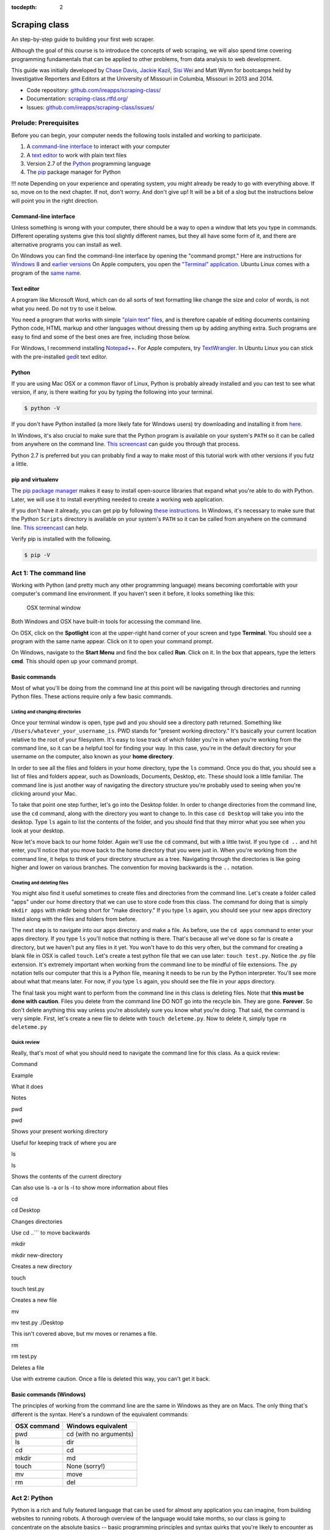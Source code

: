 :tocdepth: 2

Scraping class
==============

An step-by-step guide to building your first web scraper.

Although the goal of this course is to introduce the concepts of web
scraping, we will also spend time covering programming fundamentals that
can be applied to other problems, from data analysis to web development.

This guide was initially developed by `Chase
Davis <chase.davis@gmail.com>`__, `Jackie
Kazil <jackiekazil@gmail.com>`__, `Sisi Wei <me@sisiwei.com>`__ and Matt
Wynn for bootcamps held by Investigative Reporters and Editors at the
University of Missouri in Columbia, Missouri in 2013 and 2014.

-  Code repository:
   `github.com/ireapps/scraping-class/ <https://github.com/ireapps/scraping-class/>`__
-  Documentation:
   `scraping-class.rtfd.org/ <http://scraping-class.rtfd.org/>`__
-  Issues:
   `github.com/ireapps/scraping-class/issues/ <https://github.com/ireapps/scraping-class/issues>`__

Prelude: Prerequisites
----------------------

Before you can begin, your computer needs the following tools installed
and working to participate.

1. A `command-line
   interface <https://en.wikipedia.org/wiki/Command-line_interface>`__
   to interact with your computer
2. A `text editor <https://en.wikipedia.org/wiki/Text_editor>`__ to work
   with plain text files
3. Version 2.7 of the
   `Python <http://python.org/download/releases/2.7.6/>`__ programming
   language
4. The `pip <http://www.pip-installer.org/en/latest/installing.html>`__
   package manager for Python

!!! note Depending on your experience and operating system, you might
already be ready to go with everything above. If so, move on to the next
chapter. If not, don't worry. And don't give up! It will be a bit of a
slog but the instructions below will point you in the right direction.

Command-line interface
~~~~~~~~~~~~~~~~~~~~~~

Unless something is wrong with your computer, there should be a way to
open a window that lets you type in commands. Different operating
systems give this tool slightly different names, but they all have some
form of it, and there are alternative programs you can install as well.

On Windows you can find the command-line interface by opening the
"command prompt." Here are instructions for `Windows
8 <http://windows.microsoft.com/en-us/windows/command-prompt-faq#1TC=windows-8>`__
and `earlier
versions <http://windows.microsoft.com/en-us/windows-vista/open-a-command-prompt-window>`__
On Apple computers, you open the `"Terminal"
application <http://blog.teamtreehouse.com/introduction-to-the-mac-os-x-command-line>`__.
Ubuntu Linux comes with a program of the `same
name <http://askubuntu.com/questions/38162/what-is-a-terminal-and-how-do-i-open-and-use-it>`__.

Text editor
~~~~~~~~~~~

A program like Microsoft Word, which can do all sorts of text formatting
like change the size and color of words, is not what you need. Do not
try to use it below.

You need a program that works with simple `"plain text"
files <https://en.wikipedia.org/wiki/Text_file>`__, and is therefore
capable of editing documents containing Python code, HTML markup and
other languages without dressing them up by adding anything extra. Such
programs are easy to find and some of the best ones are free, including
those below.

For Windows, I recommend installing
`Notepad++ <http://notepad-plus-plus.org/>`__. For Apple computers, try
`TextWrangler <http://www.barebones.com/products/textwrangler/download.html>`__.
In Ubuntu Linux you can stick with the pre-installed
`gedit <https://help.ubuntu.com/community/gedit>`__ text editor.

Python
~~~~~~

If you are using Mac OSX or a common flavor of Linux, Python is probably
already installed and you can test to see what version, if any, is there
waiting for you by typing the following into your terminal.

.. code:: bash

    $ python -V

If you don't have Python installed (a more likely fate for Windows
users) try downloading and installing it from
`here <http://www.python.org/download/releases/2.7.6/>`__.

In Windows, it's also crucial to make sure that the Python program is
available on your system's ``PATH`` so it can be called from anywhere on
the command line. `This
screencast <http://showmedo.com/videotutorials/video?name=960000&fromSeriesID=96>`__
can guide you through that process.

Python 2.7 is preferred but you can probably find a way to make most of
this tutorial work with other versions if you futz a little.

pip and virtualenv
~~~~~~~~~~~~~~~~~~

The `pip package
manager <http://www.pip-installer.org/en/latest/index.html>`__ makes it
easy to install open-source libraries that expand what you're able to do
with Python. Later, we will use it to install everything needed to
create a working web application.

If you don't have it already, you can get pip by following `these
instructions <http://www.pip-installer.org/en/latest/installing.html>`__.
In Windows, it's necessary to make sure that the Python ``Scripts``
directory is available on your system's ``PATH`` so it can be called
from anywhere on the command line. `This
screencast <http://showmedo.com/videotutorials/video?name=960000&fromSeriesID=96>`__
can help.

Verify pip is installed with the following.

.. code:: bash

    $ pip -V

Act 1: The command line
-----------------------

Working with Python (and pretty much any other programming language)
means becoming comfortable with your computer's command line
environment. If you haven't seen it before, it looks something like
this:

.. figure:: https://f.cloud.github.com/assets/947791/119759/801b7d6a-6cb3-11e2-8eab-d3c9f2dcac15.png
   :alt: OSX terminal window

   OSX terminal window
Both Windows and OSX have built-in tools for accessing the command line.

On OSX, click on the **Spotlight** icon at the upper-right hand corner
of your screen and type **Terminal**. You should see a program with the
same name appear. Click on it to open your command prompt.

On Windows, navigate to the **Start Menu** and find the box called
**Run**. Click on it. In the box that appears, type the letters **cmd**.
This should open up your command prompt.

Basic commands
~~~~~~~~~~~~~~

Most of what you'll be doing from the command line at this point will be
navigating through directories and running Python files. These actions
require only a few basic commands.

Listing and changing directories
^^^^^^^^^^^^^^^^^^^^^^^^^^^^^^^^

Once your terminal window is open, type ``pwd`` and you should see a
directory path returned. Something like
``/Users/whatever_your_username_is``. PWD stands for "present working
directory." It's basically your current location relative to the root of
your filesystem. It's easy to lose track of which folder you're in when
you're working from the command line, so it can be a helpful tool for
finding your way. In this case, you're in the default directory for your
username on the computer, also known as your **home directory**.

In order to see all the files and folders in your home directory, type
the ``ls`` command. Once you do that, you should see a list of files and
folders appear, such as Downloads, Documents, Desktop, etc. These should
look a little familiar. The command line is just another way of
navigating the directory structure you're probably used to seeing when
you're clicking around your Mac.

To take that point one step further, let's go into the Desktop folder.
In order to change directories from the command line, use the ``cd``
command, along with the directory you want to change to. In this case
``cd Desktop`` will take you into the desktop. Type ``ls`` again to list
the contents of the folder, and you should find that they mirror what
you see when you look at your desktop.

Now let's move back to our home folder. Again we'll use the ``cd``
command, but with a little twist. If you type ``cd ..`` and hit enter,
you'll notice that you move back to the home directory that you were
just in. When you're working from the command line, it helps to think of
your directory structure as a tree. Navigating through the directories
is like going higher and lower on various branches. The convention for
moving backwards is the ``..`` notation.

Creating and deleting files
^^^^^^^^^^^^^^^^^^^^^^^^^^^

You might also find it useful sometimes to create files and directories
from the command line. Let's create a folder called "apps" under our
home directory that we can use to store code from this class. The
command for doing that is simply ``mkdir apps`` with mkdir being short
for "make directory." If you type ``ls`` again, you should see your new
apps directory listed along with the files and folders from before.

The next step is to navigate into our apps directory and make a file. As
before, use the ``cd apps`` command to enter your apps directory. If you
type ``ls`` you'll notice that nothing is there. That's because all
we've done so far is create a directory, but we haven't put any files in
it yet. You won't have to do this very often, but the command for
creating a blank file in OSX is called ``touch``. Let's create a test
python file that we can use later: ``touch test.py``. Notice the .py
file extension. It's extremely important when working from the command
line to be mindful of file extensions. The .py notation tells our
computer that this is a Python file, meaning it needs to be run by the
Python interpreter. You'll see more about what that means later. For
now, if you type ``ls`` again, you should see the file in your apps
directory.

The final task you might want to perform from the command line in this
class is deleting files. Note that **this must be done with caution**.
Files you delete from the command line DO NOT go into the recycle bin.
They are gone. **Forever**. So don't delete anything this way unless
you're absolutely sure you know what you're doing. That said, the
command is very simple. First, let's create a new file to delete with
``touch deleteme.py``. Now to delete it, simply type ``rm deleteme.py``

Quick review
^^^^^^^^^^^^

Really, that's most of what you should need to navigate the command line
for this class. As a quick review:

.. raw:: html

   <table>
       <tr>
           <th>

Command

.. raw:: html

   </th>
           <th>

Example

.. raw:: html

   </th>
           <th>

What it does

.. raw:: html

   </th>
           <th>

Notes

.. raw:: html

   </th>
       </tr>
       <tr>
           <td>

pwd

.. raw:: html

   </td>
           <td>

pwd

.. raw:: html

   </td>
           <td>

Shows your present working directory

.. raw:: html

   </td>
           <td>

Useful for keeping track of where you are

.. raw:: html

   </td>
       </tr>
       <tr>
           <td>

ls

.. raw:: html

   </td>
           <td>

ls

.. raw:: html

   </td>
           <td>

Shows the contents of the current directory

.. raw:: html

   </td>
           <td>

Can also use ls -a or ls -l to show more information about files

.. raw:: html

   </td>
       </tr>
       <tr>
           <td>

cd

.. raw:: html

   </td>
           <td>

cd Desktop

.. raw:: html

   </td>
           <td>

Changes directories

.. raw:: html

   </td>
           <td>

Use cd ..\`\`\` to move backwards

.. raw:: html

   </td>
       </tr>
       <tr>
           <td>

mkdir

.. raw:: html

   </td>
           <td>

mkdir new-directory

.. raw:: html

   </td>
           <td>

Creates a new directory

.. raw:: html

   </td>
           <td></td>
       </tr>
       <tr>
           <td>

touch

.. raw:: html

   </td>
           <td>

touch test.py

.. raw:: html

   </td>
           <td>

Creates a new file

.. raw:: html

   </td>
           <td></td>
       </tr>
       <tr>
           <td>

mv

.. raw:: html

   </td>
           <td>

mv test.py ./Desktop

.. raw:: html

   </td>
           <td>

This isn't covered above, but mv moves or renames a file.

.. raw:: html

   </td>
           <td></td>
       </tr>
       <tr>
           <td>

rm

.. raw:: html

   </td>
           <td>

rm test.py

.. raw:: html

   </td>
           <td>

Deletes a file

.. raw:: html

   </td>
           <td>

Use with extreme caution. Once a file is deleted this way, you can't get
it back.

.. raw:: html

   </td>
       </tr>
   </table>

Basic commands (Windows)
~~~~~~~~~~~~~~~~~~~~~~~~

The principles of working from the command line are the same in Windows
as they are on Macs. The only thing that's different is the syntax.
Here's a rundown of the equivalent commands:

+---------------+--------------------------+
| OSX command   | Windows equivalent       |
+===============+==========================+
| pwd           | cd (with no arguments)   |
+---------------+--------------------------+
| ls            | dir                      |
+---------------+--------------------------+
| cd            | cd                       |
+---------------+--------------------------+
| mkdir         | md                       |
+---------------+--------------------------+
| touch         | None (sorry!)            |
+---------------+--------------------------+
| mv            | move                     |
+---------------+--------------------------+
| rm            | del                      |
+---------------+--------------------------+

Act 2: Python
-------------

Python is a rich and fully featured language that can be used for almost
any application you can imagine, from building websites to running
robots. A thorough overview of the language would take months, so our
class is going to concentrate on the absolute basics -- basic
programming principles and syntax quirks that you're likely to encounter
as you start learning how to program. This isn't intended to be a
comprehensive Python tutorial. It's only meant to give you the basic
skills you'll need to succeed in this course. That said, I would highly
encourage you to explore the language further and will provide materials
to do so at the end of this guide.

How to run a Python program
~~~~~~~~~~~~~~~~~~~~~~~~~~~

Most Python code is run directly from the command line, which explains
why it is so important that you master some command line basics. Recall
from the `command line
tutorial <https://github.com/ireapps/scraping-class/blob/master/notes/command-line-basics.md>`__
that Python files have the file extension ".py". Any time you see a
".py" file, you can run it from the command line simply by typing
``python filename.py``, where filename is the name of whatever the file
is. That's it. And it works for both OSX and Windows.

Python also comes with a very neat feature called an **interactive
interpreter**, which allows you to execute Python code one line at a
time, sort of like working from the command line. We'll be using this a
lot in the beginning to demonstrate concepts, but in the real world it's
often useful for testing and debugging. To open the interpreter, simply
type ``python`` from your command line, and you should see a screen that
looks like this:

.. figure:: https://f.cloud.github.com/assets/947791/120133/9dc93b9e-6cc8-11e2-8232-4549e69c291b.png
   :alt: Python interactive interpreter

   Python interactive interpreter
We'll get into more detail about that later.

Variables and data types
~~~~~~~~~~~~~~~~~~~~~~~~

No matter whether you're working in Python or another language, there
are a handful of basic concepts you need to understand if you're going
to be writing code. We'll walk through those here.

Variables
^^^^^^^^^

Variables are like containers that hold different types of data so you
can go back and refer to them later. They're fundamental to programming
in any language, and you'll use them all the time. Here's an example

::

    greeting = "Hello, world!"
    print greeting

In this case, we've created a **variable** called ``greeting`` and
assigned it the **string value** "Hello, world!". If we use the
``print`` command on the variable, Python will output "Hello, world!" to
the terminal because that value is stored in the variable.

In Python, variable assignment is done with the = sign. On the left is
the name of the variable you want to create (it can be anything) and on
the right is the value that you want to assign to that variable.
Variables can also contain many different kinds of data types, which
we'll go over next:

Data types
^^^^^^^^^^

You may remember from earlier data journalism classes that data comes in
different types and flavors. There are integers, strings, floating point
numbers (decimals), and other types of data that languages like SQL like
to deal with in different ways. Python is no different. In particular,
there are six different data types you will be dealing with on a regular
basis: strings, integers, floats, lists, tuples and dictionaries. Here's
a little detail on each.

**Strings**: Strings contain text values like the "Hello, world!"
example above. There's not much to say about them other than that **they
are declared within single or double quotes** like so:

::

    greeting = "Hello, world!"
    goodbye = "Seeya later, dude."
    favorite_animal = 'Donkey'

Note that either single or double quotes are allowed.

**Integers**: Integers are whole numbers like 1, 2, 1000 and 1000000.
They do not have decimal points. Unlike many other variable types,
**integers are not declared with any special type of syntax**. You can
simply assign them to a variable straight away, like this:

::

    a = 1
    b = 2
    c = 1000

**Floats**: Floats are a fancy name for numbers with decimal points in
them. **They are declared the same way as integers** but have some
idiosyncracies we'll discover later:

::

    a = 1.1
    b = 0.99332
    c = 100.123

**Lists**: Lists are collections of values or variables. **They are
declared with brackets like these [], and items inside are separated by
commas**. They can hold collections of any type of data, including other
lists. Here are several examples:

::

    list_of_numbers = [1, 2, 3, 4, 5]
    list_of_strings = ['a', 'b', 'c', 'd']
    list_of_both = [1, 'a', 2, 'b']
    list of lists = [[1, 2, 3], [4, 5, 6], ['a', 'b', 'c']]

Lists also have another neat feature: The ability to retrieve individual
items. In order to get a specific item out of a list, you first need to
know its position in that list. All lists in Python are
**zero-indexed**, which means the first item in them sits at position 0.
For example, in the list ``['a', 'b', 'c', 'd']``, the letter "a" is at
position 0, "b" is at position 1, etc.

The syntax for extracting a single item from the list using those
indexes also uses brackets and looks like this:

::

    list_of_strings = ['a', 'b', 'c', 'd']
    the_letter_a = list_of_strings[0]
    the_letter_c = list_of_strings[2]

You can also extract a range of values by specifiying the first and last
positions you want to retrieve with a colon in between them, like this:

::

    list_of_strings = ['a', 'b', 'c', 'd']
    the_letters_a_b_c = list_of_strings[0:2]

**Tuples**: Tuples are a special type of list that cannot be changed
once they are created. That's not especially important right now. All
you need to know is that **they are declared with parentheses ()**. For
now, just think of them as lists.

::

    tuple_of_numbers = (1, 2, 3, 4, 5)
    tuple_of_strings = ('a', 'b', 'c', 'd')

**Dictionaries**: Dictionaries are probably the most difficult data type
to explain, but also among the most useful. In technical terms, they are
storehouses of key/value pairs. You can think of them like a phonebook.
An example will make this a little more clear, but know for now that
**they are declared with curly braces**.

::

    my_phonebook = {'Chase Davis': '713-555-5555', 'Mark Horvit': '573-555-5555'}

In this example, the keys are the names "Chase Davis" and "Mark Horvit",
which are declared as strings (Python dictionary keys usually are). The
values are the phone numbers, which are also strings, although
dictionary values in practice can be any data type. If I wanted to get
Chase Davis' phone number from the dictionary, here's how I'd do it:

::

    my_phonebook['Chase Davis']

Which would return the string '713-555-5555'. There's a lot more to
dictionaries, but that's all you need to know for now.

Control structures
~~~~~~~~~~~~~~~~~~

If you, think of a Python script as a series of commands that execute
one after another you might imagine it would be helpful to be able to
control the order and conditions under which those commands will run.
That's where control structures come in -- simple logical operators that
allow you to execute parts of your code when the right conditions call
for it.

For our purposes, there are two control structures you will use most
often: **if/else statements** and **loops**.

If/else statements
^^^^^^^^^^^^^^^^^^

If/else statements are pretty much exactly what they sounds like. *If* a
certain condition is met, your program should do one thing; or *else* it
should do something else.

The syntax is pretty intuitive -- except for one **extremely important
thing**: In Python, whitespace matters. A lot. It's easiest to
demonstrate this with an example:

::

    number = 10
    if number > 5:
        print "Wow, that's a big number!"

There's a lot to unpack here, but first take note of the indentation. It
helps sometimes to think of your program as taking place on different
levels. In this case, the main level of our program (the one that isn't
indented) has us declaring the variable ``number = 10`` and setting up
our if condition (``if number > 5:``). The second level of our program
executes only on the condition that our if statement is true. Therefore,
because it depends on that if statement, it is indented **four spaces**
underneath that statement.

If you look closely, there's a small detail that can help you remember
when a program moves from one level to another: namely, the presence of
a colon. When we declare an if statement, we **always end that line with
a colon**. The colon is our way of telling Python that it should start
another level in the program, and everything on that level must be
indented accordingly.

If we wanted to continue our program, we could do something like this:

::

    number = 10
    if number > 5:
        print "Wow, that's a big number!"

    print "I execute no matter what your number is!"

The last statement doesn't depend on the if statement, so it's back on
the main level again.

Notice that I said indents must be **four spaces**. Four spaces means
four spaces -- **NOT A TAB. TABS AND SPACES ARE DIFFERENT. YOU MUST
PRESS THE SPACE BAR FOUR TIMES WHENVER YOU INDENT PYTHON CODE.** There
are some text editors that automatically convert tabs to spaces, and
once you feel more comfortable, you might want to use one. But for now,
get in the habit of making all your indents **FOUR SPACES**.

Now with that being said, let's unpack the rest of our if statement:

::

    number = 10
    if number > 5:
        print "Wow, that's a big number!"

Our little program in this case starts with a variable, which we've
called ``number``, being set to 10. That's pretty simple, and a concept
you should be familiar with by this point. The next line,
``if number > 5:`` declares our if statement. In this case, we want
something to happen if the ``number`` variable is greater than 5.

Most of the if statements we build are going to rely on equality
operators like the kind we learned in elementary school: greater than
(>), less than (<), greater than or equal to (>=), less than or equal to
(<=) and plain old "equals". The equals operator is a little tricky, in
that **it is declared with two equals signs (==), not one (=).** Why is
that? Because you'll remember from above that a single equals sign is
the notation we use to assign a value to a variable! **Single equals
signs are for assignment (``number = 5``); double equals signs are for
equality (``if number == 5:``)**. File that one away somewhere. It's
important.

Now let's talk about the next part of the if statement -- the else
clause. You'll notice from the program above that the else clause isn't
required. You don't *need* to have an else condition for your if
statements, but sometimes it helps. Consider this example:

::

    number = 10
    if number > 5:
        print "Wow, that's a big number!"
    else:
        print "Gee, that number's kind of small, don't you think?"

In this case, we're telling our program to print one thing if ``number``
is greater than 5, and something else if it's not. Notice that the else
statement also ends with a colon, and as such its contents are also
indented four spaces.

For loops
^^^^^^^^^

Remember earlier we discussed the concept of a list -- the type of
variable that can hold multiple items in it all at once. Many times
during your programming career, you'll find it helps to run through an
entire list of items and do something with all of them, one at a time.
That's where for loops come in.

Let's start by having Python say the ABC's:

::

    list_of_letters = ['a', 'b', 'c']
    for letter in list_of_letters:
        print letter

The output of this statement, as you might guess, would be "a b c". But
there are still a few things to unpack here -- some familiar and some
not.

First you'll notice from looking at the print statement that our
indentation rules still apply. Everything that happens within the for
loop must still be indented four spaces from the main level of the
program. You'll also see that the line declaring the loop ends in a
colon, just like the if/else statement. That's an indication that
indentation will be necessary.

Second, turn your attention to the syntax of declaring the loop itself:
``for letter in list_of_letters:``

All of our for loops start, unsurprisingly, with the word ``for`` and
follow the pattern ``for variable_name in list:``. The variable\_name
can be anything you want -- it's essentially just a new variable you're
creating to refer to each item within your list as the for loop iterates
over it. You can call this whatever you want. In this case it's
``letter``, but you could just as easily call it ``donkey``, like so:

::

    list_of_letters = ['a', 'b', 'c']
    for donkey in list_of_letters:
        print donkey

The next thing you have to specify is the list you want to loop over, in
this case ``list_of_letters``. The line ends with a colon, and the next
line starts with an indent. And that's the basics of building a loop!

Functions
~~~~~~~~~

Often it's helpful to encapsulate a sequence of programming instructions
into little tools that can be used over and over again. That's where
functions come in.

Think of functions like little black boxes. They take input (known as
**arguments**), perform some operations on those arguments, and then
return an **output**. In Python, a simple function might take an integer
and divide it by two, like this:

::

    def divide_by_two(input_integer):
        return input_integer / 2

In order to call that function later in the program, I would simply have
to invoke its name and feed it an integer -- any integer at all -- like
so:

::

    print divide_by_two(10)

In which case it would return the number 5.

The black box analogy is the key thing to understand about functions.
Once you write one (assuming you do so correctly), you don't need to
know how it works. You can just feed it an input and expect an output in
return.

As for how functions are declared, you'll notice a couple new details as
well as some similarities to loops. First, every function must be
declared by the word ``def``, which stands for "define". That is
followed by the name of the function (you can call it anything you want,
but as always, it should ideally make some kind of logical sense), and
then a set of parentheses in which you can define the arguments a
function should expect.

In our example above, our ``divide_by_two`` function expects one
argument, which we've called ``input_integer`` -- basically the number
that we want to divide by two. When we feed it the number 10, like this
``print divide_by_two(10)``, a variable by the name of our argument is
created so that we can process it within the function. In that way, the
name you give the argument works almost like the variable you create in
a for loop: it's a reference to whatever argument you pass in that
applies only within the body of the function.

After you finish declaring arguments, you'll see something familiar --
namely a colon, just like the ones in our if statements and for loops.
And that means the next line **must be indented four spaces** because
any code within the function is nested one level deeper than the base
level of the program.

The final thing you'll need to know about function notation in Python is
that most functions return some kind of output. Arguments go in, some
processing happens, and something comes out. As you probably guessed,
it's the ``return`` statement that tells the function to return it
output.

It's worth pointing out that functions don't necessarily need arguments,
nor do they always need to return a value using the ``return`` command.
You could also do something like this:

::

    def say_hello():
        print "Hello!"

But the idea of arguments and return values are still fundamental in
understanding functions, and they will come up more often than not.

Python as a toolbox
~~~~~~~~~~~~~~~~~~~

The first thing you should know is that Python is basically a collection
of tools. In fact, Python has tools for pretty much everything you'd
ever want to do with a programming language: everything from navigating
the web to scraping and analyzing data to performing mathematical
operations to building web sites. Some of these are built into a toolbox
that comes with the language, known as the **standard library**. Others
have been built by members of the developer community and can be
downloaded and installed from the web. There are two ways to import
these tools into your scripts, which we'll demonstrate here:

To pull in an entire toolkit, use the ``import`` command. In this case,
we'll get the ``urllib2`` package, which allows us to visit websites
with Python:

::

    import urllib2

You can also import specific tools from a toolkit using similar syntax:

::

    from urllib2 import urlopen

In practice, you'll use both of these methods. It's worth noting that
most of the time, any import statements you execute will be **at the
top** of your program.

Act 3: Web scraping
-------------------

A webpage is made of three major components:

-  HTML -- Hypertext Markup Language -- This is creates the structure of
   a webpage.
-  CSS -- Cascading Style Sheets -- This creates the style on a webpage.
-  Javascript -- This is used to create interactive effects on a
   webpage.

For our use cases, the most important part is the HTML.

General HTML
~~~~~~~~~~~~

In order to scrape a website, we need to understand what each of these
pieces do. HTML is the frame work contains the content of a page.
Without HTML, you do not have a webpage.

To view the HTML code, open up Chrome, load `your web
page <http://www.showmeboone.com/sheriff/JailResidents/JailResidents.asp>`__,
and right click on 'View Source'.

.. figure:: https://f.cloud.github.com/assets/166734/1318115/455e7fec-32b5-11e3-93c8-d67247faad1c.png
   :alt: screen shot 2013-10-11 at 3 39 09 pm

   screen shot 2013-10-11 at 3 39 09 pm
HTML has markers that denote the start and end of the HTML
``<html></html>``. Inside the html tag, there are two main sections that
are the head and the body.

::

    <html>
        <head>
        </head>
        <body>
        </body>
    </html>

In the case of well formatted HTML, the page will be made of nested HTML
elements. In all our examples, we have decently formatted html. There
are cases in the real work where this is not the case. Then solving for
this becomes an additional problem to solve for.

The part that we are interested in is the body tag. Some where in there
lies our content. To acces this more easily, we will use Chome's
inspector. Right click on the table of data that you are interested in
and select 'inspect element'.

.. figure:: https://f.cloud.github.com/assets/166734/1320358/7f309dae-3355-11e3-88db-5249ae5678e7.png
   :alt: Inspect the element

   Inspect the element
Your browser will open Chrome's inspector and display the HTMLs and
highlights the code where the table is.

.. figure:: https://f.cloud.github.com/assets/166734/1320348/f12d3206-3354-11e3-8ef9-b6a4540e526b.png
   :alt: Inspector with the highlighted element

   Inspector with the highlighted element
There are many ways to grab content from HTML. In our case, we extract
content by the 'id' or 'class'. These are called CSS selectors. An 'id'
ids a specific item on a page. If used corrected, there should be only
one 'id' on page, but it is always not used correctly. A 'class' ids a
specific type of item on a page. So, there maybe may instances of a
class on a page.

In our crime example, there is only table. The table is identified by a
class.
``<table class="resultsTable" style="margin: 0 auto; width: 90%; font-size: small;">``
While this example only has one instance of the class, it should be
noted that it is possible that there maybe multiple instances of
``class="resultsTable"`` on the page.

Inspecting a form
~~~~~~~~~~~~~~~~~

In our `second example
script <http://mapyourtaxes.mo.gov/MAP/Employees/Employee/searchemployees.aspx>`__,
we are trying to scrape data that we get back from a form. In the simple
script, we start with a default url, but in
`salaries-full.py <https://github.com/ireapps/scraping-class/blob/master/scrapers/salaries/salaries-full.py>`__
and
`salaries-mechanize.py <https://github.com/ireapps/scraping-class/blob/master/scrapers/salaries/salaries-mechanize.py>`__,
we identify the form and set the search in python.

Looking at our example, search and find the form tag that is wrapped
about the fields that are you interested in. Most of the time, this is
tightly wrapped around the fields, however in this case, the
``<form></form>`` is wrapped around the whole page. This is not the best
designed HTML page, but it still works, so that's all we care about.

::

    <form name="ctl01" method="post" action="searchemployees.aspx" id="ctl01">

The form tag have a couple of pieces of information that we need to
know.

-  name -- identifies the form. This must be unique.
-  method -- the action of the data that is being transfered. See
   requests section for more information on what 'post' means.
-  id -- this is a CSS Selector, which was discussed earlier. In this
   case the id and name is the same.

We will use the name to identify the form in our code. The reason for
using the name over the id is that while ids are supposed to be unique
on a page, sometimes they are not. In our code, we would be

::

    br.select_form("ctl01")

Now, we need to identify the fields in form. On `this
page <http://mapyourtaxes.mo.gov/MAP/Employees/Employee/searchemployees.aspx>`__,
we will want to start by right clicking and 'inspect element'. Do this
on the form, until you identify the 'id' of the form value. To know that
you have the right element to match to the code you are looking at, you
will see it highlighted in your browser.

.. figure:: https://f.cloud.github.com/assets/166734/1320458/b5bae160-335d-11e3-9b06-f55cab13161f.png
   :alt: Highlighted element

   Highlighted element
For the calendar element, we can see that the name of the select tag is
"SearchEmployees1:math:`CalendarYear1`\ ddlCalendarYear". If you look at
`salaries-full.py <https://github.com/ireapps/scraping-class/blob/master/scrapers/salaries/salaries-full.py>`__
and
`salaries-mechanize.py <https://github.com/ireapps/scraping-class/blob/master/scrapers/salaries/salaries-mechanize.py>`__,
you will see the form fields that we define by using this technique. In
our script, we set those fields to specific values.

.. code:: python

    # Each control can be set. Dropdown lists are handled as lists, text fields take text
    br.form['SearchEmployees1$CalendarYear1$ddlCalendarYear'] = ['2013']
    br.form['SearchEmployees1$ddlAgencies'] = ['931']
    br.form['SearchEmployees1$txtLastName'] = '%'

**SPECIAL NOTE:** *Notice the last name field is set to a ``%``. The
``%`` is a wildcard character. This tells the database that you want to
grab everything. The other wildcard to try is ``*``. If a web form was
going to accept a wildcard, it will be one of these two. Often websites,
don't allow wildcards.*

In our program, then we use these and submit the values in the form.
This brings us to the idea of requests. The next section is not required
understanding, but it will help in understanding how a form works.

Requests -- Methods and Statuses
~~~~~~~~~~~~~~~~~~~~~~~~~~~~~~~~

Request methods
^^^^^^^^^^^^^^^

Understanding a little about requests is helpful when troubleshooting
what is happening on website. A request is how you communicate with the
server that hosts the website that you are interacting with. For
example, when you type 'google.com' in your browser's address bar and
press enter, you are sending a request to *GET* that content. There are
two types of request methods that you should understand.

-  GET
-  POST

A GET request method is basically the retrival of the content of a web
page. A POST request method is what happens when you submit information
via a web form.

This is available in the *Header* information of a web page, which can
be found in the Inspector also. When you have the Inspector open, try
clicking on the 'Network' tab. (The default tab is Elements. The Network
tab should be two over.)

.. figure:: https://f.cloud.github.com/assets/166734/1330753/2b68b952-3537-11e3-90d7-aaee3bc00036.png
   :alt: Network Tab

   Network Tab
Now refresh the page. You will see the Network activity populate as the
page loads. A web page is made of many requests. We are looking for the
main one, which is the first one in this case.

.. figure:: https://f.cloud.github.com/assets/166734/1331278/afeaa778-354e-11e3-8d3b-e5ccf2f13a3b.png
   :alt: Jail get method

   Jail get method
Look at the line that says:

::

    JailResidents.asp
    /sheriff/JailResidents

You will see that the method is "GET".

Now let's try this while submitting a form for Missouri `state employee
salaries <http://mapyourtaxes.mo.gov/MAP/Employees/Employee/searchemployees.aspx>`__.
Load the page. Open up the inspector. Click on the "Network" tab. Fill
out the form on the web page and hit submit.

At the top of the Network tab, you will see a request that occurred when
you submitted the form -- the method is "POST" instead of "GET".

.. figure:: https://f.cloud.github.com/assets/166734/1331302/f6a41cb6-354f-11e3-87d6-7ddadc0fb10a.png
   :alt: Salary posts

   Salary posts
Request statuses
^^^^^^^^^^^^^^^^

The Network tab is full of useful information. Another bit to take
notice of are the values under status. These are HTTP status codes. In
both of our examples, we had a 200, which is okay. The 200 is a common
return value. Other return values which you may see often are the 404,
which means that the content was not found and another is 301 or 302,
which means that the request was redirected. Understanding these codes
can help you in the troubleshooting process if the site that you
requesting doesn't seem to be behaving in the way that you expect.
Wikipedia's `List of HTTP
Statuses <http://en.wikipedia.org/wiki/List_of_HTTP_status_codes>`__ is
a great reference to learn more about what these codes mean.

Header information
^^^^^^^^^^^^^^^^^^

Lastly, you should take note of header information. This is also found
in the Network tab. After you go through the process of loading a
request, click on the name and path column on the left. You will load
more detailed information for that name and path on the right. The
default tab is the Headers tab.

.. figure:: https://f.cloud.github.com/assets/166734/1331412/6f3501c2-3555-11e3-91ff-32f65b8afead.png
   :alt: Headers sample info

   Headers sample info
The Headers tab includes information like the request method and the
status, but a lot more also.

::

    Request URL:http://mapyourtaxes.mo.gov/MAP/Employees/Employee/SearchEmployees.aspx
    Request Method:POST
    Status Code:200 OK
    ..... more

Notice near the bottom of the content we have our form variables that
are being submitted as part of the request made.

::

    SearchEmployees1$CalendarYear1$ddlCalendarYear:2013
    SearchEmployees1$ddlAgencies:931
    SearchEmployees1$txtLastName:
    SearchEmployees1$txtFirstName:
    SearchEmployees1$btnSearch:GO
    ..... more


